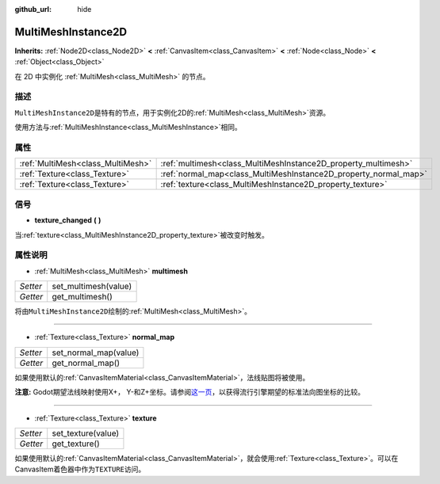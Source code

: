 :github_url: hide

.. Generated automatically by doc/tools/make_rst.py in Godot's source tree.
.. DO NOT EDIT THIS FILE, but the MultiMeshInstance2D.xml source instead.
.. The source is found in doc/classes or modules/<name>/doc_classes.

.. _class_MultiMeshInstance2D:

MultiMeshInstance2D
===================

**Inherits:** :ref:`Node2D<class_Node2D>` **<** :ref:`CanvasItem<class_CanvasItem>` **<** :ref:`Node<class_Node>` **<** :ref:`Object<class_Object>`

在 2D 中实例化 :ref:`MultiMesh<class_MultiMesh>` 的节点。

描述
----

``MultiMeshInstance2D``\ 是特有的节点，用于实例化2D的\ :ref:`MultiMesh<class_MultiMesh>`\ 资源。

使用方法与\ :ref:`MultiMeshInstance<class_MultiMeshInstance>`\ 相同。

属性
----

+-----------------------------------+------------------------------------------------------------------+
| :ref:`MultiMesh<class_MultiMesh>` | :ref:`multimesh<class_MultiMeshInstance2D_property_multimesh>`   |
+-----------------------------------+------------------------------------------------------------------+
| :ref:`Texture<class_Texture>`     | :ref:`normal_map<class_MultiMeshInstance2D_property_normal_map>` |
+-----------------------------------+------------------------------------------------------------------+
| :ref:`Texture<class_Texture>`     | :ref:`texture<class_MultiMeshInstance2D_property_texture>`       |
+-----------------------------------+------------------------------------------------------------------+

信号
----

.. _class_MultiMeshInstance2D_signal_texture_changed:

- **texture_changed** **(** **)**

当\ :ref:`texture<class_MultiMeshInstance2D_property_texture>`\ 被改变时触发。

属性说明
--------

.. _class_MultiMeshInstance2D_property_multimesh:

- :ref:`MultiMesh<class_MultiMesh>` **multimesh**

+----------+----------------------+
| *Setter* | set_multimesh(value) |
+----------+----------------------+
| *Getter* | get_multimesh()      |
+----------+----------------------+

将由\ ``MultiMeshInstance2D``\ 绘制的\ :ref:`MultiMesh<class_MultiMesh>`\ 。

----

.. _class_MultiMeshInstance2D_property_normal_map:

- :ref:`Texture<class_Texture>` **normal_map**

+----------+-----------------------+
| *Setter* | set_normal_map(value) |
+----------+-----------------------+
| *Getter* | get_normal_map()      |
+----------+-----------------------+

如果使用默认的\ :ref:`CanvasItemMaterial<class_CanvasItemMaterial>`\ ，法线贴图将被使用。

\ **注意:** Godot期望法线映射使用X+， Y-和Z+坐标。请参阅\ `这一页 <http://wiki.polycount.com/wiki/Normal_Map_Technical_Details#Common_Swizzle_Coordinates>`__\ ，以获得流行引擎期望的标准法向图坐标的比较。

----

.. _class_MultiMeshInstance2D_property_texture:

- :ref:`Texture<class_Texture>` **texture**

+----------+--------------------+
| *Setter* | set_texture(value) |
+----------+--------------------+
| *Getter* | get_texture()      |
+----------+--------------------+

如果使用默认的\ :ref:`CanvasItemMaterial<class_CanvasItemMaterial>`\ ，就会使用\ :ref:`Texture<class_Texture>`\ 。可以在CanvasItem着色器中作为\ ``TEXTURE``\ 访问。

.. |virtual| replace:: :abbr:`virtual (This method should typically be overridden by the user to have any effect.)`
.. |const| replace:: :abbr:`const (This method has no side effects. It doesn't modify any of the instance's member variables.)`
.. |vararg| replace:: :abbr:`vararg (This method accepts any number of arguments after the ones described here.)`
